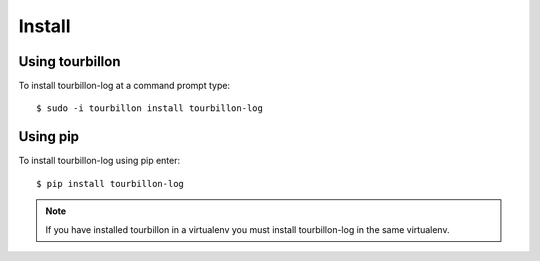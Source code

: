 Install
*******

Using tourbillon
================


To install tourbillon-log at a command prompt type: ::

	$ sudo -i tourbillon install tourbillon-log



Using pip
=========


To install tourbillon-log using pip enter: ::

	$ pip install tourbillon-log

.. note::
	
	If you have installed tourbillon in a virtualenv you must install tourbillon-log in the same virtualenv.

